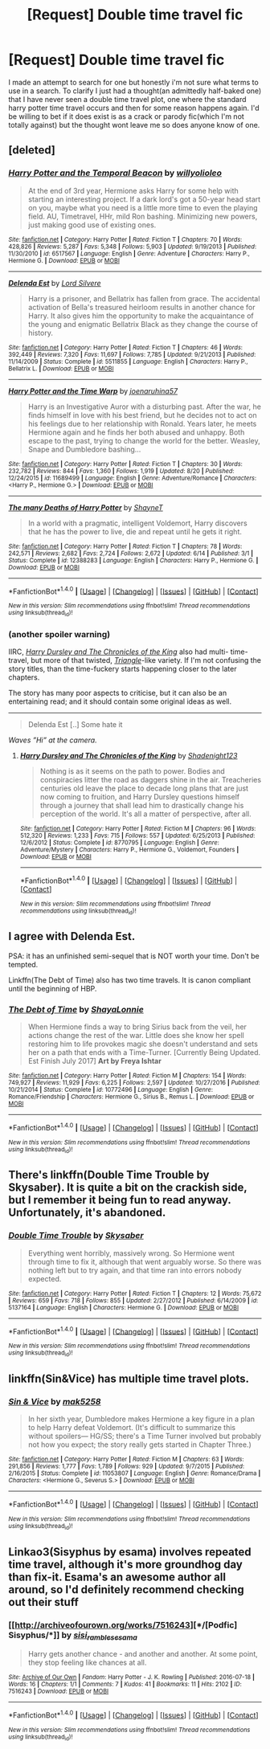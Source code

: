 #+TITLE: [Request] Double time travel fic

* [Request] Double time travel fic
:PROPERTIES:
:Author: ryboodle
:Score: 9
:DateUnix: 1509578249.0
:DateShort: 2017-Nov-02
:FlairText: Request
:END:
I made an attempt to search for one but honestly i'm not sure what terms to use in a search. To clarify I just had a thought(an admittedly half-baked one) that I have never seen a double time travel plot, one where the standard harry potter time travel occurs and then for some reason happens again. I'd be willing to bet if it does exist is as a crack or parody fic(which I'm not totally against) but the thought wont leave me so does anyone know of one.


** [deleted]
:PROPERTIES:
:Score: 5
:DateUnix: 1509581551.0
:DateShort: 2017-Nov-02
:END:

*** [[http://www.fanfiction.net/s/6517567/1/][*/Harry Potter and the Temporal Beacon/*]] by [[https://www.fanfiction.net/u/2620084/willyolioleo][/willyolioleo/]]

#+begin_quote
  At the end of 3rd year, Hermione asks Harry for some help with starting an interesting project. If a dark lord's got a 50-year head start on you, maybe what you need is a little more time to even the playing field. AU, Timetravel, HHr, mild Ron bashing. Minimizing new powers, just making good use of existing ones.
#+end_quote

^{/Site/: [[http://www.fanfiction.net/][fanfiction.net]] *|* /Category/: Harry Potter *|* /Rated/: Fiction T *|* /Chapters/: 70 *|* /Words/: 428,826 *|* /Reviews/: 5,287 *|* /Favs/: 5,348 *|* /Follows/: 5,903 *|* /Updated/: 9/19/2013 *|* /Published/: 11/30/2010 *|* /id/: 6517567 *|* /Language/: English *|* /Genre/: Adventure *|* /Characters/: Harry P., Hermione G. *|* /Download/: [[http://www.ff2ebook.com/old/ffn-bot/index.php?id=6517567&source=ff&filetype=epub][EPUB]] or [[http://www.ff2ebook.com/old/ffn-bot/index.php?id=6517567&source=ff&filetype=mobi][MOBI]]}

--------------

[[http://www.fanfiction.net/s/5511855/1/][*/Delenda Est/*]] by [[https://www.fanfiction.net/u/116880/Lord-Silvere][/Lord Silvere/]]

#+begin_quote
  Harry is a prisoner, and Bellatrix has fallen from grace. The accidental activation of Bella's treasured heirloom results in another chance for Harry. It also gives him the opportunity to make the acquaintance of the young and enigmatic Bellatrix Black as they change the course of history.
#+end_quote

^{/Site/: [[http://www.fanfiction.net/][fanfiction.net]] *|* /Category/: Harry Potter *|* /Rated/: Fiction T *|* /Chapters/: 46 *|* /Words/: 392,449 *|* /Reviews/: 7,320 *|* /Favs/: 11,697 *|* /Follows/: 7,785 *|* /Updated/: 9/21/2013 *|* /Published/: 11/14/2009 *|* /Status/: Complete *|* /id/: 5511855 *|* /Language/: English *|* /Characters/: Harry P., Bellatrix L. *|* /Download/: [[http://www.ff2ebook.com/old/ffn-bot/index.php?id=5511855&source=ff&filetype=epub][EPUB]] or [[http://www.ff2ebook.com/old/ffn-bot/index.php?id=5511855&source=ff&filetype=mobi][MOBI]]}

--------------

[[http://www.fanfiction.net/s/11689499/1/][*/Harry Potter and the Time Warp/*]] by [[https://www.fanfiction.net/u/7100169/joenaruhina57][/joenaruhina57/]]

#+begin_quote
  Harry is an Investigative Auror with a disturbing past. After the war, he finds himself in love with his best friend, but he decides not to act on his feelings due to her relationship with Ronald. Years later, he meets Hermione again and he finds her both abused and unhappy. Both escape to the past, trying to change the world for the better. Weasley, Snape and Dumbledore bashing...
#+end_quote

^{/Site/: [[http://www.fanfiction.net/][fanfiction.net]] *|* /Category/: Harry Potter *|* /Rated/: Fiction T *|* /Chapters/: 30 *|* /Words/: 232,782 *|* /Reviews/: 844 *|* /Favs/: 1,360 *|* /Follows/: 1,919 *|* /Updated/: 8/20 *|* /Published/: 12/24/2015 *|* /id/: 11689499 *|* /Language/: English *|* /Genre/: Adventure/Romance *|* /Characters/: <Harry P., Hermione G.> *|* /Download/: [[http://www.ff2ebook.com/old/ffn-bot/index.php?id=11689499&source=ff&filetype=epub][EPUB]] or [[http://www.ff2ebook.com/old/ffn-bot/index.php?id=11689499&source=ff&filetype=mobi][MOBI]]}

--------------

[[http://www.fanfiction.net/s/12388283/1/][*/The many Deaths of Harry Potter/*]] by [[https://www.fanfiction.net/u/1541014/ShayneT][/ShayneT/]]

#+begin_quote
  In a world with a pragmatic, intelligent Voldemort, Harry discovers that he has the power to live, die and repeat until he gets it right.
#+end_quote

^{/Site/: [[http://www.fanfiction.net/][fanfiction.net]] *|* /Category/: Harry Potter *|* /Rated/: Fiction T *|* /Chapters/: 78 *|* /Words/: 242,571 *|* /Reviews/: 2,682 *|* /Favs/: 2,724 *|* /Follows/: 2,672 *|* /Updated/: 6/14 *|* /Published/: 3/1 *|* /Status/: Complete *|* /id/: 12388283 *|* /Language/: English *|* /Characters/: Harry P., Hermione G. *|* /Download/: [[http://www.ff2ebook.com/old/ffn-bot/index.php?id=12388283&source=ff&filetype=epub][EPUB]] or [[http://www.ff2ebook.com/old/ffn-bot/index.php?id=12388283&source=ff&filetype=mobi][MOBI]]}

--------------

*FanfictionBot*^{1.4.0} *|* [[[https://github.com/tusing/reddit-ffn-bot/wiki/Usage][Usage]]] | [[[https://github.com/tusing/reddit-ffn-bot/wiki/Changelog][Changelog]]] | [[[https://github.com/tusing/reddit-ffn-bot/issues/][Issues]]] | [[[https://github.com/tusing/reddit-ffn-bot/][GitHub]]] | [[[https://www.reddit.com/message/compose?to=tusing][Contact]]]

^{/New in this version: Slim recommendations using/ ffnbot!slim! /Thread recommendations using/ linksub(thread_id)!}
:PROPERTIES:
:Author: FanfictionBot
:Score: 2
:DateUnix: 1509581597.0
:DateShort: 2017-Nov-02
:END:


*** (another spoiler warning)

IIRC, [[https://www.fanfiction.net/s/8770795/1/Harry-Dursley-and-The-Chronicles-of-the-King][/Harry Dursley and The Chronicles of the King/]] also had multi- time-travel, but more of that twisted, [[http://www.imdb.com/title/tt1187064/][/Triangle/]]-like variety. If I'm not confusing the story titles, than the time-fuckery starts happening closer to the later chapters.

The story has many poor aspects to criticise, but it can also be an entertaining read; and it should contain some original ideas as well.

--------------

#+begin_quote
  Delenda Est [..] Some hate it
#+end_quote

/Waves ”Hi” at the camera./
:PROPERTIES:
:Author: OutOfNiceUsernames
:Score: 1
:DateUnix: 1509644688.0
:DateShort: 2017-Nov-02
:END:

**** [[http://www.fanfiction.net/s/8770795/1/][*/Harry Dursley and The Chronicles of the King/*]] by [[https://www.fanfiction.net/u/3864170/Shadenight123][/Shadenight123/]]

#+begin_quote
  Nothing is as it seems on the path to power. Bodies and conspiracies litter the road as daggers shine in the air. Treacheries centuries old leave the place to decade long plans that are just now coming to fruition, and Harry Dursley questions himself through a journey that shall lead him to drastically change his perception of the world. It's all a matter of perspective, after all.
#+end_quote

^{/Site/: [[http://www.fanfiction.net/][fanfiction.net]] *|* /Category/: Harry Potter *|* /Rated/: Fiction M *|* /Chapters/: 96 *|* /Words/: 512,320 *|* /Reviews/: 1,233 *|* /Favs/: 715 *|* /Follows/: 557 *|* /Updated/: 6/25/2013 *|* /Published/: 12/6/2012 *|* /Status/: Complete *|* /id/: 8770795 *|* /Language/: English *|* /Genre/: Adventure/Mystery *|* /Characters/: Harry P., Hermione G., Voldemort, Founders *|* /Download/: [[http://www.ff2ebook.com/old/ffn-bot/index.php?id=8770795&source=ff&filetype=epub][EPUB]] or [[http://www.ff2ebook.com/old/ffn-bot/index.php?id=8770795&source=ff&filetype=mobi][MOBI]]}

--------------

*FanfictionBot*^{1.4.0} *|* [[[https://github.com/tusing/reddit-ffn-bot/wiki/Usage][Usage]]] | [[[https://github.com/tusing/reddit-ffn-bot/wiki/Changelog][Changelog]]] | [[[https://github.com/tusing/reddit-ffn-bot/issues/][Issues]]] | [[[https://github.com/tusing/reddit-ffn-bot/][GitHub]]] | [[[https://www.reddit.com/message/compose?to=tusing][Contact]]]

^{/New in this version: Slim recommendations using/ ffnbot!slim! /Thread recommendations using/ linksub(thread_id)!}
:PROPERTIES:
:Author: FanfictionBot
:Score: 1
:DateUnix: 1509644723.0
:DateShort: 2017-Nov-02
:END:


** I agree with Delenda Est.

PSA: it has an unfinished semi-sequel that is NOT worth your time. Don't be tempted.

Linkffn(The Debt of Time) also has two time travels. It is canon compliant until the beginning of HBP.
:PROPERTIES:
:Author: DrBigsKimble
:Score: 3
:DateUnix: 1509582416.0
:DateShort: 2017-Nov-02
:END:

*** [[http://www.fanfiction.net/s/10772496/1/][*/The Debt of Time/*]] by [[https://www.fanfiction.net/u/5869599/ShayaLonnie][/ShayaLonnie/]]

#+begin_quote
  When Hermione finds a way to bring Sirius back from the veil, her actions change the rest of the war. Little does she know her spell restoring him to life provokes magic she doesn't understand and sets her on a path that ends with a Time-Turner. [Currently Being Updated. Est Finish July 2017] *Art by Freya Ishtar*
#+end_quote

^{/Site/: [[http://www.fanfiction.net/][fanfiction.net]] *|* /Category/: Harry Potter *|* /Rated/: Fiction M *|* /Chapters/: 154 *|* /Words/: 749,927 *|* /Reviews/: 11,929 *|* /Favs/: 6,225 *|* /Follows/: 2,597 *|* /Updated/: 10/27/2016 *|* /Published/: 10/21/2014 *|* /Status/: Complete *|* /id/: 10772496 *|* /Language/: English *|* /Genre/: Romance/Friendship *|* /Characters/: Hermione G., Sirius B., Remus L. *|* /Download/: [[http://www.ff2ebook.com/old/ffn-bot/index.php?id=10772496&source=ff&filetype=epub][EPUB]] or [[http://www.ff2ebook.com/old/ffn-bot/index.php?id=10772496&source=ff&filetype=mobi][MOBI]]}

--------------

*FanfictionBot*^{1.4.0} *|* [[[https://github.com/tusing/reddit-ffn-bot/wiki/Usage][Usage]]] | [[[https://github.com/tusing/reddit-ffn-bot/wiki/Changelog][Changelog]]] | [[[https://github.com/tusing/reddit-ffn-bot/issues/][Issues]]] | [[[https://github.com/tusing/reddit-ffn-bot/][GitHub]]] | [[[https://www.reddit.com/message/compose?to=tusing][Contact]]]

^{/New in this version: Slim recommendations using/ ffnbot!slim! /Thread recommendations using/ linksub(thread_id)!}
:PROPERTIES:
:Author: FanfictionBot
:Score: 1
:DateUnix: 1509582443.0
:DateShort: 2017-Nov-02
:END:


** There's linkffn(Double Time Trouble by Skysaber). It is quite a bit on the crackish side, but I remember it being fun to read anyway. Unfortunately, it's abandoned.
:PROPERTIES:
:Author: AhoraMuchachoLiberta
:Score: 1
:DateUnix: 1509645864.0
:DateShort: 2017-Nov-02
:END:

*** [[http://www.fanfiction.net/s/5137164/1/][*/Double Time Trouble/*]] by [[https://www.fanfiction.net/u/40569/Skysaber][/Skysaber/]]

#+begin_quote
  Everything went horribly, massively wrong. So Hermione went through time to fix it, although that went arguably worse. So there was nothing left but to try again, and that time ran into errors nobody expected.
#+end_quote

^{/Site/: [[http://www.fanfiction.net/][fanfiction.net]] *|* /Category/: Harry Potter *|* /Rated/: Fiction T *|* /Chapters/: 12 *|* /Words/: 75,672 *|* /Reviews/: 659 *|* /Favs/: 718 *|* /Follows/: 855 *|* /Updated/: 2/27/2012 *|* /Published/: 6/14/2009 *|* /id/: 5137164 *|* /Language/: English *|* /Characters/: Hermione G. *|* /Download/: [[http://www.ff2ebook.com/old/ffn-bot/index.php?id=5137164&source=ff&filetype=epub][EPUB]] or [[http://www.ff2ebook.com/old/ffn-bot/index.php?id=5137164&source=ff&filetype=mobi][MOBI]]}

--------------

*FanfictionBot*^{1.4.0} *|* [[[https://github.com/tusing/reddit-ffn-bot/wiki/Usage][Usage]]] | [[[https://github.com/tusing/reddit-ffn-bot/wiki/Changelog][Changelog]]] | [[[https://github.com/tusing/reddit-ffn-bot/issues/][Issues]]] | [[[https://github.com/tusing/reddit-ffn-bot/][GitHub]]] | [[[https://www.reddit.com/message/compose?to=tusing][Contact]]]

^{/New in this version: Slim recommendations using/ ffnbot!slim! /Thread recommendations using/ linksub(thread_id)!}
:PROPERTIES:
:Author: FanfictionBot
:Score: 1
:DateUnix: 1509645890.0
:DateShort: 2017-Nov-02
:END:


** linkffn(Sin&Vice) has multiple time travel plots.
:PROPERTIES:
:Author: _awesaum_
:Score: 1
:DateUnix: 1509647926.0
:DateShort: 2017-Nov-02
:END:

*** [[http://www.fanfiction.net/s/11053807/1/][*/Sin & Vice/*]] by [[https://www.fanfiction.net/u/1112270/mak5258][/mak5258/]]

#+begin_quote
  In her sixth year, Dumbledore makes Hermione a key figure in a plan to help Harry defeat Voldemort. (It's difficult to summarize this without spoilers--- HG/SS; there's a Time Turner involved but probably not how you expect; the story really gets started in Chapter Three.)
#+end_quote

^{/Site/: [[http://www.fanfiction.net/][fanfiction.net]] *|* /Category/: Harry Potter *|* /Rated/: Fiction M *|* /Chapters/: 63 *|* /Words/: 291,856 *|* /Reviews/: 1,777 *|* /Favs/: 1,789 *|* /Follows/: 929 *|* /Updated/: 9/7/2015 *|* /Published/: 2/16/2015 *|* /Status/: Complete *|* /id/: 11053807 *|* /Language/: English *|* /Genre/: Romance/Drama *|* /Characters/: <Hermione G., Severus S.> *|* /Download/: [[http://www.ff2ebook.com/old/ffn-bot/index.php?id=11053807&source=ff&filetype=epub][EPUB]] or [[http://www.ff2ebook.com/old/ffn-bot/index.php?id=11053807&source=ff&filetype=mobi][MOBI]]}

--------------

*FanfictionBot*^{1.4.0} *|* [[[https://github.com/tusing/reddit-ffn-bot/wiki/Usage][Usage]]] | [[[https://github.com/tusing/reddit-ffn-bot/wiki/Changelog][Changelog]]] | [[[https://github.com/tusing/reddit-ffn-bot/issues/][Issues]]] | [[[https://github.com/tusing/reddit-ffn-bot/][GitHub]]] | [[[https://www.reddit.com/message/compose?to=tusing][Contact]]]

^{/New in this version: Slim recommendations using/ ffnbot!slim! /Thread recommendations using/ linksub(thread_id)!}
:PROPERTIES:
:Author: FanfictionBot
:Score: 1
:DateUnix: 1509647931.0
:DateShort: 2017-Nov-02
:END:


** Linkao3(Sisyphus by esama) involves repeated time travel, although it's more groundhog day than fix-it. Esama's an awesome author all around, so I'd definitely recommend checking out their stuff
:PROPERTIES:
:Author: elephantasmagoric
:Score: 1
:DateUnix: 1509659057.0
:DateShort: 2017-Nov-03
:END:

*** [[http://archiveofourown.org/works/7516243][*/[Podfic] Sisyphus/*]] by [[http://www.archiveofourown.org/users/sisi_rambles/pseuds/sisi_rambles/users/esama/pseuds/esama][/sisi_ramblesesama/]]

#+begin_quote
  Harry gets another chance - and another and another. At some point, they stop feeling like chances at all.
#+end_quote

^{/Site/: [[http://www.archiveofourown.org/][Archive of Our Own]] *|* /Fandom/: Harry Potter - J. K. Rowling *|* /Published/: 2016-07-18 *|* /Words/: 16 *|* /Chapters/: 1/1 *|* /Comments/: 7 *|* /Kudos/: 41 *|* /Bookmarks/: 11 *|* /Hits/: 2102 *|* /ID/: 7516243 *|* /Download/: [[http://archiveofourown.org/downloads/si/sisi_rambles/7516243/Podfic%20Sisyphus.epub?updated_at=1468874338][EPUB]] or [[http://archiveofourown.org/downloads/si/sisi_rambles/7516243/Podfic%20Sisyphus.mobi?updated_at=1468874338][MOBI]]}

--------------

*FanfictionBot*^{1.4.0} *|* [[[https://github.com/tusing/reddit-ffn-bot/wiki/Usage][Usage]]] | [[[https://github.com/tusing/reddit-ffn-bot/wiki/Changelog][Changelog]]] | [[[https://github.com/tusing/reddit-ffn-bot/issues/][Issues]]] | [[[https://github.com/tusing/reddit-ffn-bot/][GitHub]]] | [[[https://www.reddit.com/message/compose?to=tusing][Contact]]]

^{/New in this version: Slim recommendations using/ ffnbot!slim! /Thread recommendations using/ linksub(thread_id)!}
:PROPERTIES:
:Author: FanfictionBot
:Score: 1
:DateUnix: 1509659093.0
:DateShort: 2017-Nov-03
:END:
